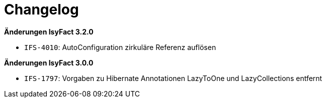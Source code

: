 [[changelog]]
= Changelog

*Änderungen IsyFact 3.2.0*

// tag::release-3.2.0[]
- `IFS-4010`: AutoConfiguration zirkuläre Referenz auflösen
// end::release-3.2.0[]

*Änderungen IsyFact 3.0.0*

// tag::release-3.0.0[]
- `IFS-1797`: Vorgaben zu Hibernate Annotationen LazyToOne und LazyCollections entfernt
// end::release-3.0.0[]
